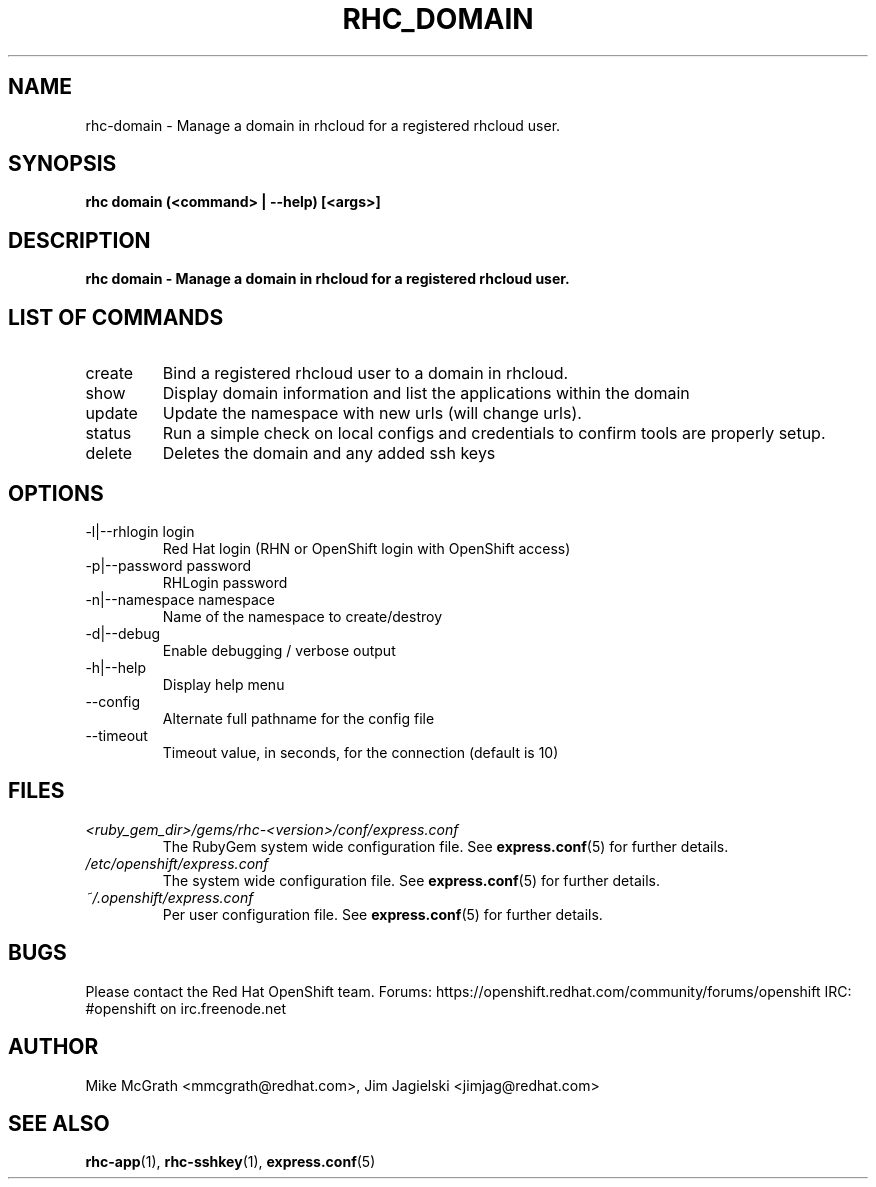 .\" Process this file with
.\" groff -man -Tascii rhc-domain.1
.\" 
.TH "RHC_DOMAIN" "1" "JANUARY 2011" "Linux" "User Manuals"
.SH "NAME"
rhc\-domain \- Manage a domain in rhcloud for a registered rhcloud user.

.SH "SYNOPSIS"
.B rhc domain (<command> | --help) [<args>]

.SH "DESCRIPTION"
.B rhc domain - Manage a domain in rhcloud for a registered rhcloud user.

.SH LIST OF COMMANDS
.IP create
Bind a registered rhcloud user to a domain in rhcloud.
.IP show
Display domain information and list the applications within the domain 
.IP update 
Update the namespace with new urls (will change urls).
.IP status
Run a simple check on local configs and credentials to confirm tools are properly setup.
.IP delete
Deletes the domain and any added ssh keys

.SH "OPTIONS"
.IP "\-l|\-\-rhlogin login"
Red Hat login (RHN or OpenShift login with OpenShift access)
.IP "\-p|\-\-password password"
RHLogin password
.IP "\-n|\-\-namespace namespace"
Name of the namespace to create/destroy
.IP \-d|\-\-debug
Enable debugging / verbose output
.IP \-h|\-\-help
Display help menu
.IP \-\-config
Alternate full pathname for the config file
.IP \-\-timeout
Timeout value, in seconds, for the connection (default is 10)

.SH "FILES"
.I <ruby_gem_dir>/gems/rhc\-<version>/conf/express.conf
.RS
The RubyGem system wide configuration file. See
.BR express.conf (5)
for further details.
.RE
.I /etc/openshift/express.conf
.RS
The system wide configuration file. See
.BR express.conf (5)
for further details.
.RE
.I ~/.openshift/express.conf
.RS
Per user configuration file. See
.BR express.conf (5)
for further details.
.RE

.SH "BUGS"
Please contact the Red Hat OpenShift team.
Forums: https://openshift.redhat.com/community/forums/openshift
IRC: #openshift on irc.freenode.net

.SH "AUTHOR"
Mike McGrath <mmcgrath@redhat.com>, Jim Jagielski <jimjag@redhat.com>

.SH "SEE ALSO"
.BR rhc-app (1),
.BR rhc-sshkey (1),
.BR express.conf (5)
